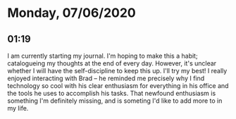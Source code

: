* Monday, 07/06/2020
** 01:19
I am currently starting my journal.
I'm hoping to make this a habit; catalogueing my thoughts at the end of every
day.
However, it's unclear whether I will have the self-discipline to keep this up.
I'll try my best!
I really enjoyed interacting with Brad -- he reminded me precisely why I find
technology so cool with his clear enthusiasm for everything in his office and
the tools he uses to accomplish his tasks. That newfound enthusiasm is something
I'm definitely missing, and is someting I'd like to add more to in my life.
